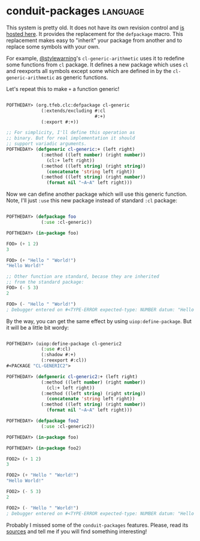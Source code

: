 * conduit-packages :language:
:PROPERTIES:
:Documentation: :(
:Docstrings: :)
:Tests:    :(
:Examples: :(
:RepositoryActivity: :(
:CI:       :(
:END:

This system is pretty old. It does not have its own revision control and
[[http://beta.quicklisp.org/orphans/tfeb/conduit-packages.lisp][is hosted here]]. It provides the replacement for the ~defpackage~
macro. This replacement makes easy to "inherit" your package from
another and to replace some symbols with your own.

For example, [[https://twitter.com/stylewarning][@stylewarning]]'s ~cl-generic-arithmetic~ uses it to redefine
some functions from ~cl~ package. It defines a new package which uses ~cl~
and reexports all symbols except some which are defined in by the
~cl-generic-arithmetic~ as generic functions.

Let's repeat this to make ~+~ a function generic!

#+begin_src lisp

POFTHEDAY> (org.tfeb.clc:defpackage cl-generic
             (:extends/excluding #:cl
                                 #:+)
             (:export #:+))

;; For simplicity, I'll define this operation as
;; binary. But for real implementation it should
;; support variadic arguments.
POFTHEDAY> (defgeneric cl-generic:+ (left right)
             (:method ((left number) (right number))
               (cl:+ left right))
             (:method ((left string) (right string))
               (concatenate 'string left right))
             (:method ((left string) (right number))
               (format nil "~A~A" left right)))

#+end_src

Now we can define another package which will use this generic
function. Note, I'll just ~:use~ this new package instead of standard ~:cl~
package:

#+begin_src lisp

POFTHEDAY> (defpackage foo
             (:use :cl-generic))

POFTHEDAY> (in-package foo)

FOO> (+ 1 2)
3

FOO> (+ "Hello " "World!")
"Hello World!"

;; Other function are standard, becase they are inherited
;; from the standard package:
FOO> (- 5 3)
2

FOO> (- "Hello " "World!")
; Debugger entered on #<TYPE-ERROR expected-type: NUMBER datum: "Hello ">

#+end_src

By the way, you can get the same effect by using
~uiop:define-package~. But it will be a little bit wordy:

#+begin_src lisp

POFTHEDAY> (uiop:define-package cl-generic2
             (:use #:cl)
             (:shadow #:+)
             (:reexport #:cl))
#<PACKAGE "CL-GENERIC2">

POFTHEDAY> (defgeneric cl-generic2:+ (left right)
             (:method ((left number) (right number))
               (cl:+ left right))
             (:method ((left string) (right string))
               (concatenate 'string left right))
             (:method ((left string) (right number))
               (format nil "~A~A" left right)))

POFTHEDAY> (defpackage foo2
             (:use :cl-generic2))

POFTHEDAY> (in-package foo)

POFTHEDAY> (in-package foo2)

FOO2> (+ 1 2)
3

FOO2> (+ "Hello " "World!")
"Hello World!"

FOO2> (- 5 3)
2

FOO2> (- "Hello " "World!")
; Debugger entered on #<TYPE-ERROR expected-type: NUMBER datum: "Hello ">

#+end_src

Probably I missed some of the ~conduit-packages~ features. Please, read
its [[http://beta.quicklisp.org/orphans/tfeb/conduit-packages.lisp][sources]] and tell me if you will find something interesting!
